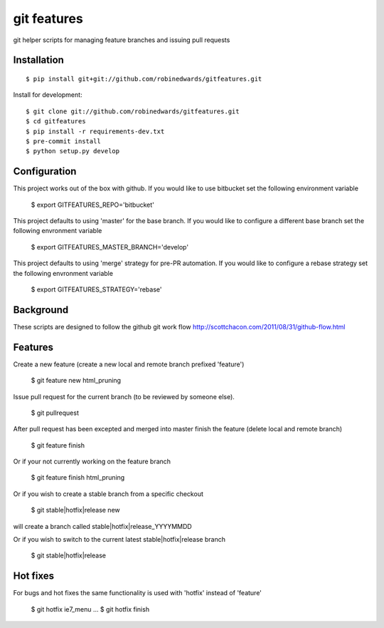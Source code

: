 ============
git features
============

git helper scripts for managing feature branches and issuing pull requests

************
Installation
************

::

    $ pip install git+git://github.com/robinedwards/gitfeatures.git

Install for development:

::

    $ git clone git://github.com/robinedwards/gitfeatures.git
    $ cd gitfeatures
    $ pip install -r requirements-dev.txt
    $ pre-commit install
    $ python setup.py develop

*************
Configuration
*************

This project works out of the box with github. If you would like to use bitbucket set the following environment variable

    $ export GITFEATURES_REPO='bitbucket'

This project defaults to using 'master' for the base branch. If you would like to configure a different base branch set the following envronment variable

    $ export GITFEATURES_MASTER_BRANCH='develop'

This project defaults to using 'merge' strategy for pre-PR automation. If you would like to configure a rebase strategy set the following envronment variable

    $ export GITFEATURES_STRATEGY='rebase'

**********
Background
**********

These scripts are designed to follow the github git work flow http://scottchacon.com/2011/08/31/github-flow.html

********
Features
********

Create a new feature (create a new local and remote branch prefixed 'feature')

    $ git feature new html_pruning

Issue pull request for the current branch (to be reviewed by someone else).

    $ git pullrequest

After pull request has been excepted and merged into master finish the feature (delete local and remote branch)

    $ git feature finish

Or if your not currently working on the feature branch

    $ git feature finish html_pruning

Or if you wish to create a stable branch from a specific checkout

    $ git stable|hotfix|release new

will create a branch called stable|hotfix|release_YYYYMMDD

Or if you wish to switch to the current latest stable|hotfix|release branch

    $ git stable|hotfix|release

*********
Hot fixes
*********

For bugs and hot fixes the same functionality is used with 'hotfix' instead of 'feature'

    $ git hotfix ie7_menu
    ...
    $ git hotfix finish
